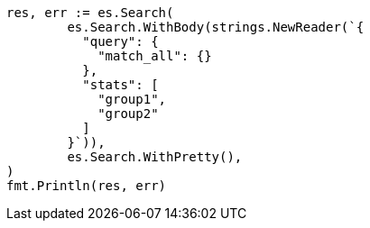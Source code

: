 // Generated from search_189a921df2f5b1fe580937210ce9c1c2_test.go
//
[source, go]
----
res, err := es.Search(
	es.Search.WithBody(strings.NewReader(`{
	  "query": {
	    "match_all": {}
	  },
	  "stats": [
	    "group1",
	    "group2"
	  ]
	}`)),
	es.Search.WithPretty(),
)
fmt.Println(res, err)
----
